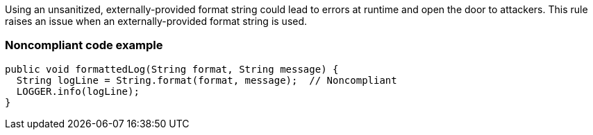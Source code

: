 Using an unsanitized, externally-provided format string could lead to errors at runtime and open the door to attackers. This rule raises an issue when an externally-provided format string is used.


=== Noncompliant code example

[source,text]
----
public void formattedLog(String format, String message) {
  String logLine = String.format(format, message);  // Noncompliant
  LOGGER.info(logLine);
}
----


